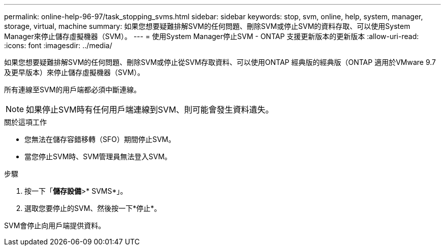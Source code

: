---
permalink: online-help-96-97/task_stopping_svms.html 
sidebar: sidebar 
keywords: stop, svm, online, help, system, manager, storage, virtual, machine 
summary: 如果您想要疑難排解SVM的任何問題、刪除SVM或停止SVM的資料存取、可以使用System Manager來停止儲存虛擬機器（SVM）。 
---
= 使用System Manager停止SVM - ONTAP 支援更新版本的更新版本
:allow-uri-read: 
:icons: font
:imagesdir: ../media/


[role="lead"]
如果您想要疑難排解SVM的任何問題、刪除SVM或停止從SVM存取資料、可以使用ONTAP 經典版的經典版（ONTAP 適用於VMware 9.7及更早版本）來停止儲存虛擬機器（SVM）。

所有連線至SVM的用戶端都必須中斷連線。

[NOTE]
====
如果停止SVM時有任何用戶端連線到SVM、則可能會發生資料遺失。

====
.關於這項工作
* 您無法在儲存容錯移轉（SFO）期間停止SVM。
* 當您停止SVM時、SVM管理員無法登入SVM。


.步驟
. 按一下「*儲存設備*>* SVMS*」。
. 選取您要停止的SVM、然後按一下*停止*。


SVM會停止向用戶端提供資料。
